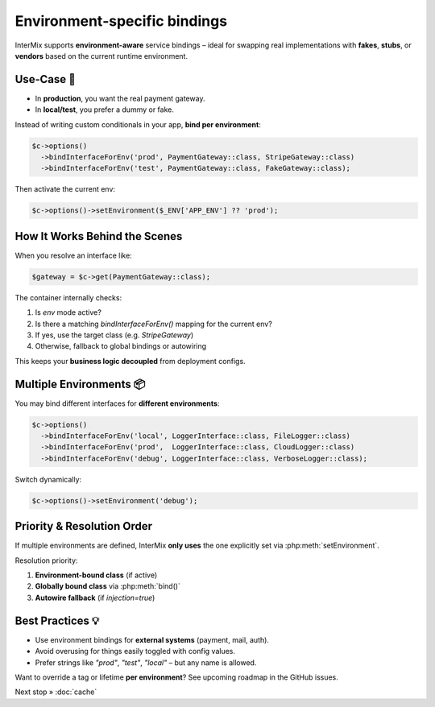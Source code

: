 .. _di.environment:

=============================
Environment‑specific bindings
=============================

InterMix supports **environment-aware** service bindings – ideal for swapping
real implementations with **fakes**, **stubs**, or **vendors** based on the
current runtime environment.

---------------
Use‑Case 🎯
---------------

- In **production**, you want the real payment gateway.
- In **local/test**, you prefer a dummy or fake.

Instead of writing custom conditionals in your app, **bind per environment**:

.. code-block:: php

   $c->options()
     ->bindInterfaceForEnv('prod', PaymentGateway::class, StripeGateway::class)
     ->bindInterfaceForEnv('test', PaymentGateway::class, FakeGateway::class);

Then activate the current env:

.. code-block:: php

   $c->options()->setEnvironment($_ENV['APP_ENV'] ?? 'prod');

-------------------------------
How It Works Behind the Scenes
-------------------------------

When you resolve an interface like:

.. code-block:: php

   $gateway = $c->get(PaymentGateway::class);

The container internally checks:

1. Is `env` mode active?
2. Is there a matching `bindInterfaceForEnv()` mapping for the current env?
3. If yes, use the target class (e.g. `StripeGateway`)
4. Otherwise, fallback to global bindings or autowiring

This keeps your **business logic decoupled** from deployment configs.

--------------------------
Multiple Environments 📦
--------------------------

You may bind different interfaces for **different environments**:

.. code-block:: php

   $c->options()
     ->bindInterfaceForEnv('local', LoggerInterface::class, FileLogger::class)
     ->bindInterfaceForEnv('prod',  LoggerInterface::class, CloudLogger::class)
     ->bindInterfaceForEnv('debug', LoggerInterface::class, VerboseLogger::class);

Switch dynamically:

.. code-block:: php

   $c->options()->setEnvironment('debug');

-----------------------------
Priority & Resolution Order
-----------------------------

If multiple environments are defined, InterMix **only uses** the one explicitly
set via :php:meth:`setEnvironment`.

Resolution priority:

1. **Environment-bound class** (if active)
2. **Globally bound class** via :php:meth:`bind()`
3. **Autowire fallback** (if `injection=true`)

-------------------
Best Practices 💡
-------------------

* Use environment bindings for **external systems** (payment, mail, auth).
* Avoid overusing for things easily toggled with config values.
* Prefer strings like `"prod"`, `"test"`, `"local"` – but any name is allowed.

Want to override a tag or lifetime **per environment**? See upcoming roadmap in
the GitHub issues.

Next stop » :doc:`cache`
